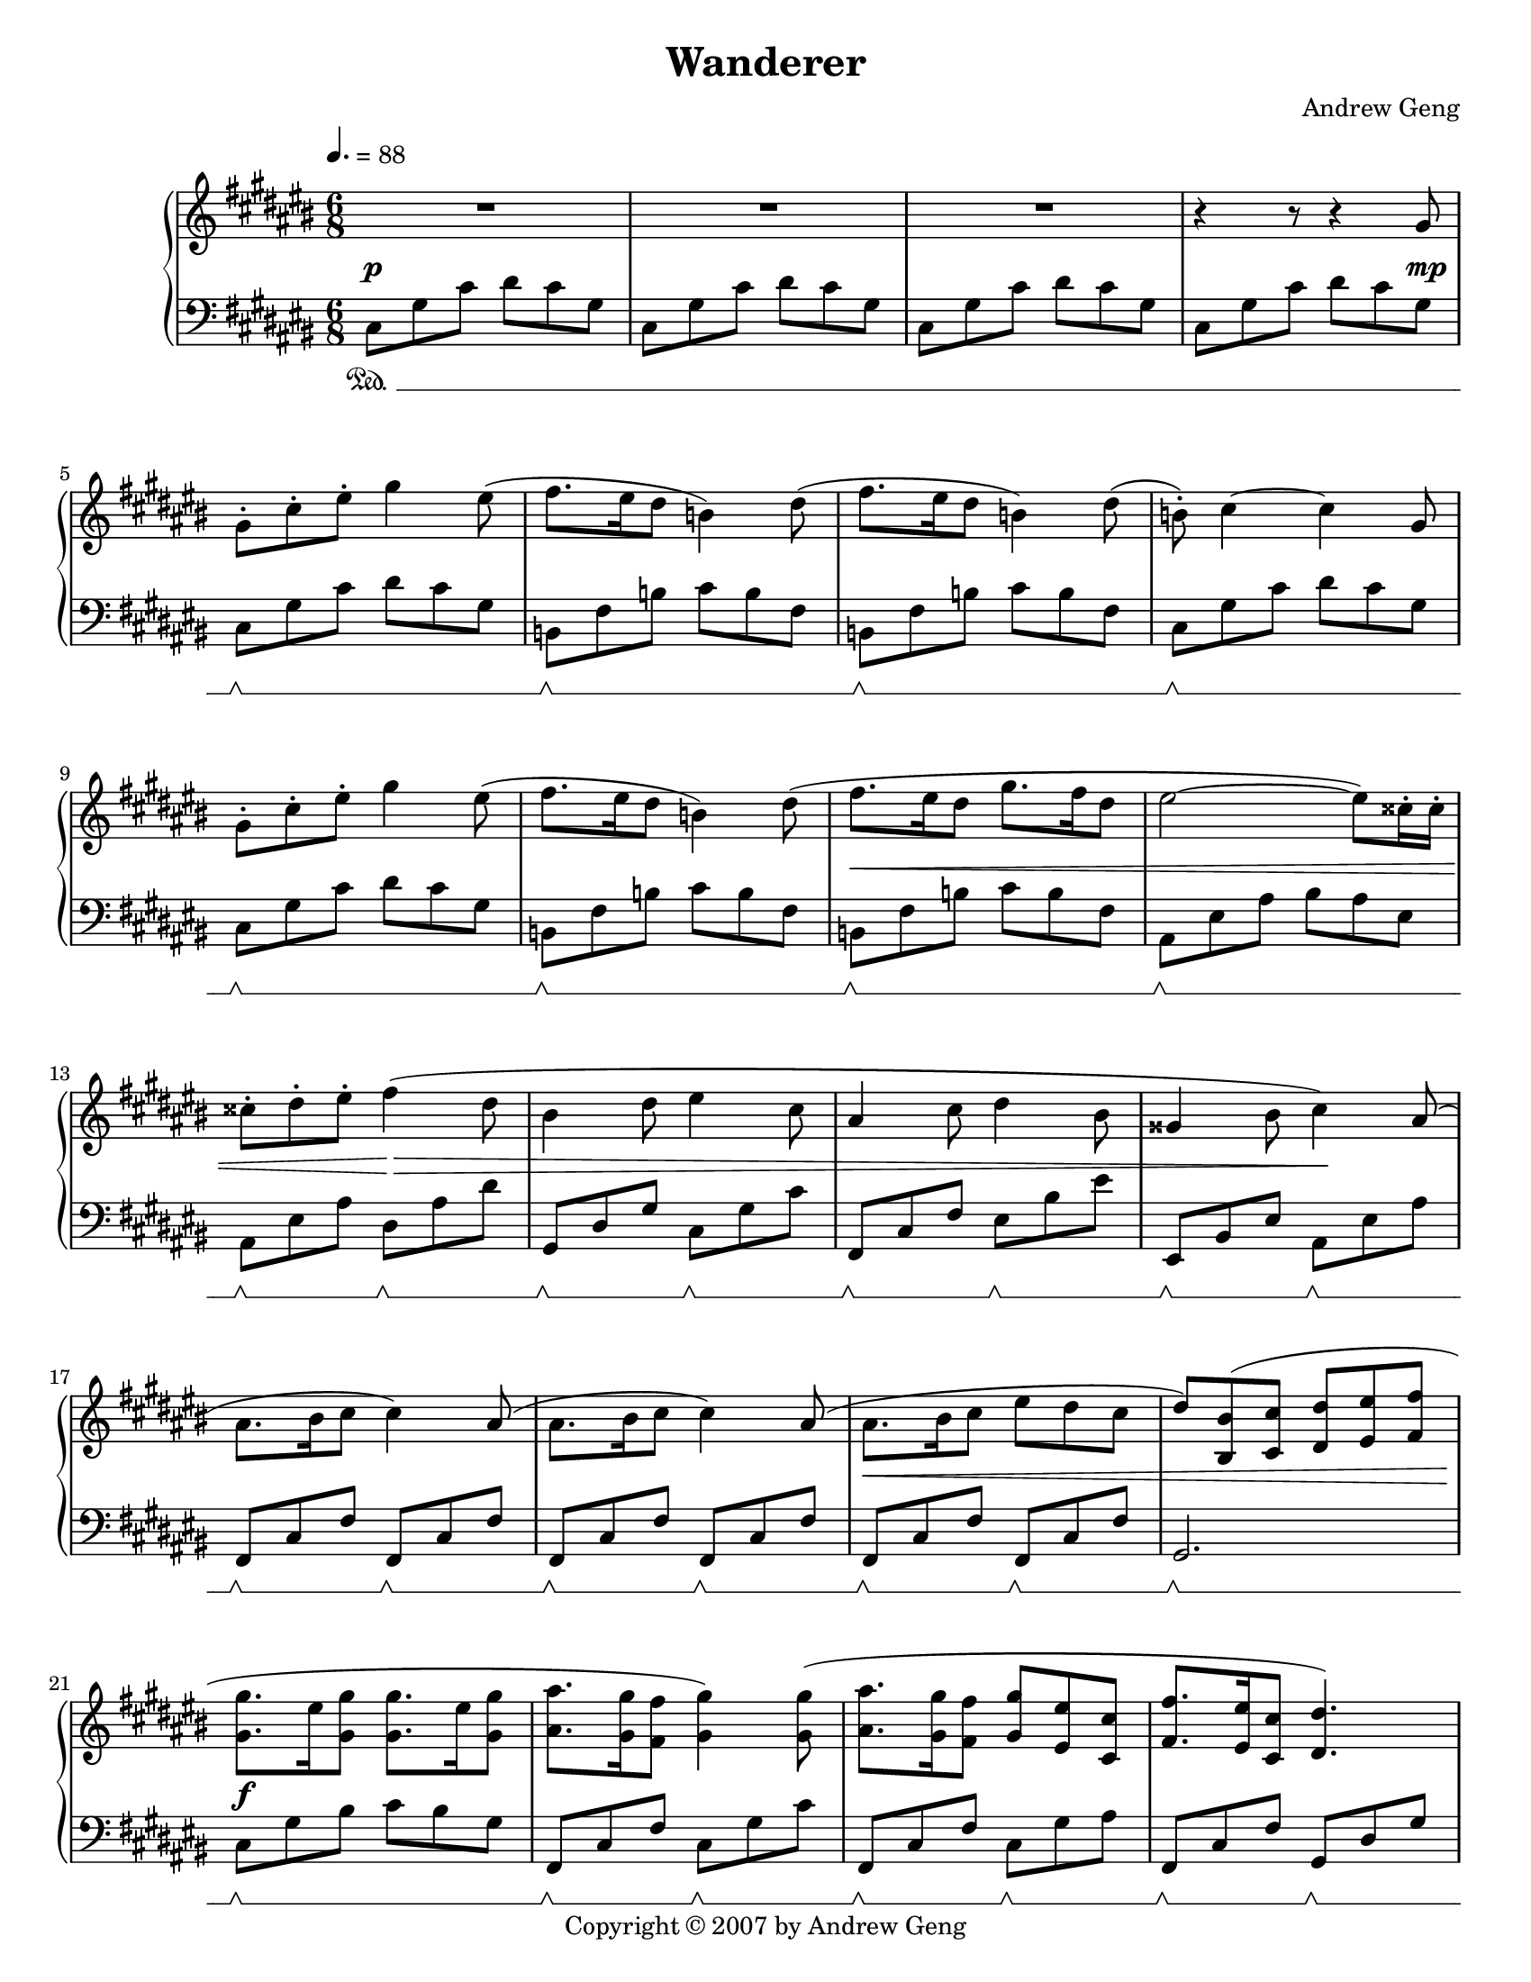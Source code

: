 %%%%%%%%%%%%%%%%%%%%%%%%%%%%%%%%%%%%
%                                  %
%   LilyPond output generated by   %
%           "noteedit"             %
%                                  %
%%%%%%%%%%%%%%%%%%%%%%%%%%%%%%%%%%%%

\version "2.20.0"

#(set-default-paper-size "letter")
#(ly:set-option 'point-and-click #f)

\paper {
	print-page-number = ##t
}

SU = \sustainOff
SD = \sustainOn

PianoR = \relative c' {
	\clef G
	\key d \major
	\time 6/8
	\override Score.MetronomeMark.padding = #2.5
	\tempo 4. = 88
	
	\slurUp
	R2.*3 |   % 3
	r4 r8 r4 a'8 |   % 5
	a-. d-. fis-. a4 fis8( | g8. fis16 e8 c4) e8( |   % 7
	g8. fis16 e8 c4) e8( | c)-. d4 ~ d a8 |   % 9
	a-. d-. fis-. a4 fis8( | g8. fis16 e8 c4) e8( |   % 11
	g8. fis16 e8 a8. g16 e8 | fis2 ~ fis8) dis16-. dis-. |   % 13
	dis8-. e-. fis-. g4( e8 | cis4 e8 fis4 d8 |   % 15
	b4 d8 e4 cis8 | ais4 cis8 d4) b8( |   % 17
	b8. cis16 d8 d4) b8( | b8. cis16 d8 d4) b8( |   % 19
	b8. cis16 d8 fis e d | e8) < cis, cis' >( < d d' > < e e' > < fis fis' > < g g' > |   % 21
	< a a' >8. fis'16 < a, a' >8 < a a' >8. fis'16 < a, a' >8 | < b b' >8. < a a' >16 < g g' >8 < a a' >4) < a a' >8( |   % 23
	< b b' >8. < a a' >16 < g g' >8 < a a' > < fis fis' > < d d' > | < g g' >8. < fis fis' >16 < d d' >8 < e e'>4.) |   % 25
	< a a' >8.( fis'16 < a, a' >8 < a a' >8. fis'16 < a, a' >8 | < d d' >8. < cis cis' >16 < b b' >8 < a a' >4) < a a' >8( |   % 27
	< d d' >8. < cis cis' >16 < b b' >8 < a a' > < fis fis' > < d d' > | < a' a' >4. a4) a8( |   % 29
	a d fis fis8. e16 d8 | b8. cis16 d8 b8. cis16 d8 |   % 31
	g, cis e e8. d16 cis8 | d8. cis16 b8 a4) a8( |   % 33
	a d fis fis8. e16 fis8 | g8. fis16 d8 g8. fis16 d8 |   % 35
	e fis e e8. d16 cis8 | d4.) cis4-- fis,8( |   % 37
	b cis d d8. cis16 b8 | b cis d d8. cis16 b8 |   % 39
	cis d cis cis8. b16 a8 | fis4. a4) fis8( |   % 41
	b cis d d8. cis16 b8 | b cis d d8. e16 fis8 |   % 43
	e fis e e8. fis16 g8 | fis4. cis4) d8( |   % 45
	b cis d d8. cis16 b8 | d e fis fis8. e16 d8 |   % 47
	fis g a a8. g16 fis8 | a8. g16 fis8 e4) b8( |   % 49
	e fis g g8. fis16 e8 | d4 fis8 b,4) cis8( |   % 51
	d e fis fis8. e16 d8 | cis4 e8 a,4) a8( |   % 53
	d4. a4 fis'8 | fis8. e16 d8 a'4. |   % 55
	g8 a b b8. a16 g8 | a4 fis8 d4.) |   % 57
	e( a,4 e'8 | fis4. d4 b8 |   % 59
	e4. b4 d8 | cis4. a4) a8( |   % 61
	d4. a4 fis'8 | fis8. e16 d8 a'4. |   % 63
	b8 cis d d8. cis16 b8 | cis4 a8 fis4.) |   % 65
	g( a4) e8( | fis4. g4) d8( |   % 67
	e fis g g8. fis16 d8 | e4. ~ e4) a,8 |   % 69
	a-. d-. fis-. a4 fis8( | g8. fis16 e8 c4) e8( |   % 71
	g8. fis16 e8 c4) e8( | c)-. d4 ~ d a8 |   % 73
	a-. d-. fis-. a4 fis8( | g8. fis16 e8 c4) e8( |   % 75
	g8. fis16 e8 a8. g16 e8 | fis2 ~ fis8) dis16-. dis-. |   % 77
	dis8-. e-. fis-. g4( e8 | cis4 e8 fis4 d8 |   % 79
	b4 d8 e4 cis8 | ais4 cis8 d4) b8( |   % 81
	b8. cis16 d8 d4) b8( | b8. cis16 d8 d4) b8( |   % 83
	b8. cis16 d8 fis e d | e8) < cis, cis' >( < d d' > < e e' > < fis fis' > < g g' > |   % 85
	< a a' >8. fis'16 < a, a' >8 < a a' >8. fis'16 < a, a' >8 | < b b' >8. < a a' >16 < g g' >8 < a a' >4) < a a' >8( |   % 87
	< b b' >8. < a a' >16 < g g' >8 < a a' > < fis fis' > < d d' > | < g g' >8. < fis fis' >16 < d d' >8 < e e'>4.) |   % 89
	< a a' >8.( fis'16 < a, a' >8 < a a' >8. fis'16 < a, a' >8 | < d d' >8. < cis cis' >16 < b b' >8 < a a' >4) < a a' >8( |   % 91
	< d d' >8. < cis cis' >16 < b b' >8 < a a' > < fis fis' > < d d' > | < a' a' >4. a4) a8( |   % 93
	a d fis fis8. e16 d8 | b8. cis16 d8 b8. cis16 d8 |   % 95
	g, cis e e8. d16 cis8 | d8. cis16 b8 a4) a8( |   % 97
	a d fis fis8. e16 fis8 | g8. fis16 d8 g8. fis16 d8 |   % 99
	e fis e e8. d16 cis8 | %100
	d2 ~ d8) a( |   % 101
	a'8. b16 a8 a g a | b4. b,4) a'8( |   % 103
	g8. a16 g8 g fis g | a4.) a,4( d8 |   % 105
	fis8. g16 fis8 fis e fis | g4 b,8 g' fis d |   % 107
	e fis e e8. d16 cis8 |
		\once \override Script.padding = #'2.0  % bump fermata up to avoid slur
		d2.\fermata) 
	\bar "|."
}

PianoL = \relative c {
	\clef bass
	\key d \major
	\time 6/8 
	\set Staff.pedalSustainStyle = #'mixed
	
	d8\SD a' d e d a | d, a' d e d a |   % 3
	d, a' d e d a | d, a' d e d a |   % 5
	d,\SU\SD a' d e d a | c,\SU\SD g' c d c g |   % 7
	c,\SU\SD g' c d c g | d\SU\SD a' d e d a |   % 9
	d,\SU\SD a' d e d a | c,\SU\SD g' c d c g |   % 11
	c,\SU\SD g' c d c g | b,\SU\SD fis' b cis b fis |   % 13
	b,\SU\SD fis' b e,\SU\SD b' e | a,,\SU\SD e' a d,\SU\SD a' d |   % 15
	g,,\SU\SD d' g fis\SU\SD cis' fis | fis,,\SU\SD cis' fis b,\SU\SD fis' b |   % 17
	g,\SU\SD d' g g,\SU\SD d' g | g,\SU\SD d' g g,\SU\SD d' g |   % 19
	g,\SU\SD d' g g,\SU\SD d' g | a,2.\SU\SD |   % 21
	d8\SU\SD a' cis d cis a | g,\SU\SD d' g d\SU\SD a' d |   % 23
	g,,\SU\SD d' g d\SU\SD a' b | g,\SU\SD d' g a,\SU\SD e' a |   % 25
	d,8\SU\SD a' cis d cis a | g,\SU\SD d' g d\SU\SD a' d |   % 27
	g,,\SU\SD d' g d\SU\SD a' b | a,\SU\SD e' a a,\SU\SD e' a |   % 29
	d,\SU\SD a' d d, a' d | g,,\SU\SD d' g g,\SU\SD d' g |   % 31
	a,\SU\SD e' a a, e' a | d,\SU\SD a' d d,\SU\SD a' d |   % 33
	d,\SU\SD a' d d, a' d | g,,\SU\SD d' g g, d' g |   % 35
	a,\SU\SD e' a a, e' a | d,\SU\SD a' d fis,,\SU\SD cis' fis |   % 37
	b,\SU\SD fis' b b, fis' b | g,\SU\SD d' g g, d' g |   % 39
	a,\SU\SD e' a a, e' a | d,\SU\SD a' d d, a' d |   % 41
	b,\SU\SD fis' b b, fis' b | g,\SU\SD d' g g, d' g |   % 43
	a,\SU\SD e' a a, e' a | d,\SU\SD a' d fis,,\SU\SD cis' fis |   % 45
	b,\SU\SD fis' b b, fis' b | d,\SU\SD a' d d, a' d |   % 47
	d,\SU\SD a' d d, a' d | g,,\SU\SD d' g e\SU\SD b' e |   % 49
	fis,,\SU\SD cis' fis fis, cis' fis | b,\SU\SD fis' b b, fis' b |   % 51
	g,\SU\SD d' g g, d' g | a,\SU\SD e' a a, e' a |   % 53
	d,\SU\SD a' d d, a' d | d, a' d d, a' d |   % 55
	g,,\SU\SD d' g g, d' g | d\SU\SD a' d d, a' d |   % 57
	a,\SU\SD e' a a, e' a | d,\SU\SD a' d b,\SU\SD fis' b |   % 59
	e,\SU\SD b' g' e, b' g' | a,,\SU\SD e' a a, e' a |   % 61
	d,\SU\SD a' d d, a' d | d, a' d d, a' d |   % 63
	g,,\SU\SD d' g g, d' g | fis,\SU\SD cis' fis fis, cis' fis |   % 65
	g,\SU\SD d' g a,\SU\SD e' a | b,\SU\SD fis' b g,\SU\SD d' g |   % 67
	a,\SU\SD e' d' a, e' d' | a,\SU\SD e' cis' a,\SU\SD e' cis' |   % 69
	d,\SU\SD a' d e d a | c,\SU\SD g' c d c g |   % 71
	c,\SU\SD g' c d c g | d\SU\SD a' d e d a |   % 73
	d,\SU\SD a' d e d a | c,\SU\SD g' c d c g |   % 75
	c,\SU\SD g' c d c g | b,\SU\SD fis' b cis b fis |   % 77
	b,\SU\SD fis' b e,\SU\SD b' e | a,,\SU\SD e' a d,\SU\SD a' d |   % 79
	g,,\SU\SD d' g fis\SU\SD cis' fis | fis,,\SU\SD cis' fis b,\SU\SD fis' b |   % 81
	g,\SU\SD d' g g,\SU\SD d' g | g,\SU\SD d' g g,\SU\SD d' g |   % 83
	g,\SU\SD d' g g,\SU\SD d' g | a,2.\SU\SD |   % 85
	d8\SU\SD a' cis d cis a | g,\SU\SD d' g d\SU\SD a' d |   % 87
	g,,\SU\SD d' g d\SU\SD a' b | g,\SU\SD d' g a,\SU\SD e' a |   % 89
	d,8\SU\SD a' cis d cis a | g,\SU\SD d' g d\SU\SD a' d |   % 91
	g,,\SU\SD d' g d\SU\SD a' b | a,\SU\SD e' a a,\SU\SD e' a |   % 93
	d,\SU\SD a' d d, a' d | g,,\SU\SD d' g g,\SU\SD d' g |   % 95
	a,\SU\SD e' a a, e' a | d,\SU\SD a' d d,\SU\SD a' d |   % 97
	d,\SU\SD a' d d, a' d | g,,\SU\SD d' g g, d' g |   % 99
	a,\SU\SD e' a a, e' a | d,\SU\SD a' d d, a' d |   % 101
	d,\SU\SD a' d d, a' d | g,,\SU\SD d' g g, d' g |   % 103
	a,\SU\SD e' a a, e' a | d,\SU\SD a' d cis,\SU\SD a' cis |   % 105
	b,\SU\SD fis' b b, fis' b | g,\SU\SD d' g g, d' g |   % 107
	a,\SU\SD e' a a,\SU\SD e' a | d,\SU\SD a' d
		\once \override Script.padding = #'1.0  % bump fermata up to separate arch from duration dot
		fis4.\fermata
	\bar "|."
}

dynamics = {
	s2.\p s s s2 s8 s\mp
	
	% Opening theme
	s2. s s s
	s s s\< s
	s4. s\!\> s2. s s4. s\!
	s2. s s\< s
	
	% Chorus
	s\f s s s
	s s s s2\> s8 s\mp
	
	% 2nd theme
	s2. s s s
	s s s s4. s4\< s8\mf
	
	% Development 1
	s2. s s s
	s s s s
	s\< s s4 s\! s s4. s4 s8\mp
	s2. s s s
	
	% Development 2
	s2. s s s
	s s s s
	s\< s s\! s
	s\> s s s4. s4 s8\p
	
	% Recapitulation
	s2. s s s
	s s s\< s
	s4. s\!\> s2. s s4. s\!
	s2. s s\< s
	
	% Chorus
	s\f s s s
	s s s s2\> s8 s\mp
	
	% 2nd theme
	s2. s s s
	s s s s4.\> s4 s8\p
	
	% Coda
	% set up a ritardando
		\textSpannerDown
		\once \override TextSpanner.bound-details.left.text = #"rit. "
		\once \override TextSpanner.bound-details.left-broken.text = ##f  % suppress reprinting "rit." after line wrap
	s2.\startTextSpan s s s
	s s s s\stopTextSpan
}


% C sharp major
#(set-global-staff-size 18.25)
\book {
	\header {
		title = "Wanderer"
		composer = "Andrew Geng"
		copyright = "Copyright © 2007 by Andrew Geng"
	}
	\paper {
		ragged-last-bottom = ##f
		system-system-spacing.padding = #3  % increase padding by 2 staff spaces to make whitespace below pedal bracket resemble whitespace below bottom of unbracketed staff. Expect this to result in about 4 pages in lilypond 2.20.
	}
	\score {
		\simultaneous {
			\set Score.skipBars = ##t  % automatically number multi-measure rests
			\set Score.melismaBusyProperties = #'()  % some hack I no longer remember about lyrics under ties and slurs
			\context PianoStaff
			<< 
				\context Staff="Piano (R)" \transpose d cis \PianoR
				\new Dynamics = "dynamics" \dynamics
				\context Staff="Piano (L)" \transpose d cis \PianoL
			>>
		}
		
		\layout {
			\context {
				\PianoStaff
			}
		}
	}
}


% D major
#(set-global-staff-size 19)
\book {
	\header {
		title = "Wanderer"
		composer = "Andrew Geng"
		copyright = "Copyright © 2007 by Andrew Geng"
	}
	\paper {
		ragged-last-bottom = ##f
	}
	\score {
		\simultaneous {
			\set Score.skipBars = ##t
			\set Score.melismaBusyProperties = #'()
			\context PianoStaff
			<< 
				\context Staff="Piano (R)" \PianoR
				\new Dynamics = "dynamics" \dynamics
				\context Staff="Piano (L)" \PianoL
			>>
		}
		
		\layout {
			\context {
				\PianoStaff
			}
		}
	}
}

